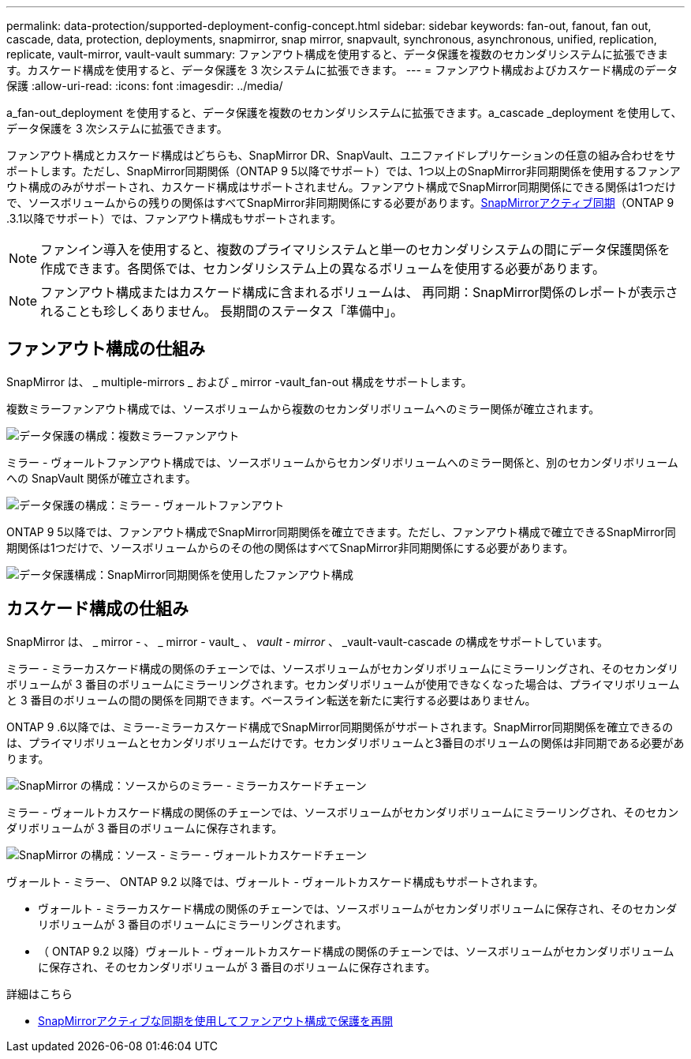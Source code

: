 ---
permalink: data-protection/supported-deployment-config-concept.html 
sidebar: sidebar 
keywords: fan-out, fanout, fan out, cascade, data, protection, deployments, snapmirror, snap mirror, snapvault, synchronous, asynchronous, unified, replication, replicate, vault-mirror, vault-vault 
summary: ファンアウト構成を使用すると、データ保護を複数のセカンダリシステムに拡張できます。カスケード構成を使用すると、データ保護を 3 次システムに拡張できます。 
---
= ファンアウト構成およびカスケード構成のデータ保護
:allow-uri-read: 
:icons: font
:imagesdir: ../media/


[role="lead"]
a_fan-out_deployment を使用すると、データ保護を複数のセカンダリシステムに拡張できます。a_cascade _deployment を使用して、データ保護を 3 次システムに拡張できます。

ファンアウト構成とカスケード構成はどちらも、SnapMirror DR、SnapVault、ユニファイドレプリケーションの任意の組み合わせをサポートします。ただし、SnapMirror同期関係（ONTAP 9 5以降でサポート）では、1つ以上のSnapMirror非同期関係を使用するファンアウト構成のみがサポートされ、カスケード構成はサポートされません。ファンアウト構成でSnapMirror同期関係にできる関係は1つだけで、ソースボリュームからの残りの関係はすべてSnapMirror非同期関係にする必要があります。xref:../snapmirror-active-sync/recover-unplanned-failover-task.html[SnapMirrorアクティブ同期]（ONTAP 9 .3.1以降でサポート）では、ファンアウト構成もサポートされます。


NOTE: ファンイン導入を使用すると、複数のプライマリシステムと単一のセカンダリシステムの間にデータ保護関係を作成できます。各関係では、セカンダリシステム上の異なるボリュームを使用する必要があります。


NOTE: ファンアウト構成またはカスケード構成に含まれるボリュームは、
再同期：SnapMirror関係のレポートが表示されることも珍しくありません。
長期間のステータス「準備中」。



== ファンアウト構成の仕組み

SnapMirror は、 _ multiple-mirrors _ および _ mirror -vault_fan-out 構成をサポートします。

複数ミラーファンアウト構成では、ソースボリュームから複数のセカンダリボリュームへのミラー関係が確立されます。

image:sm-mirror-mirror-fanout.png["データ保護の構成：複数ミラーファンアウト"]

ミラー - ヴォールトファンアウト構成では、ソースボリュームからセカンダリボリュームへのミラー関係と、別のセカンダリボリュームへの SnapVault 関係が確立されます。

image:sm-mirror-vault-fanout.png["データ保護の構成：ミラー - ヴォールトファンアウト"]

ONTAP 9 5以降では、ファンアウト構成でSnapMirror同期関係を確立できます。ただし、ファンアウト構成で確立できるSnapMirror同期関係は1つだけで、ソースボリュームからのその他の関係はすべてSnapMirror非同期関係にする必要があります。

image:ssm-fanout.gif["データ保護構成：SnapMirror同期関係を使用したファンアウト構成"]



== カスケード構成の仕組み

SnapMirror は、 _ mirror - 、 _ mirror - vault_ 、 _vault - mirror_ 、 _vault-vault-cascade の構成をサポートしています。

ミラー - ミラーカスケード構成の関係のチェーンでは、ソースボリュームがセカンダリボリュームにミラーリングされ、そのセカンダリボリュームが 3 番目のボリュームにミラーリングされます。セカンダリボリュームが使用できなくなった場合は、プライマリボリュームと 3 番目のボリュームの間の関係を同期できます。ベースライン転送を新たに実行する必要はありません。

ONTAP 9 .6以降では、ミラー-ミラーカスケード構成でSnapMirror同期関係がサポートされます。SnapMirror同期関係を確立できるのは、プライマリボリュームとセカンダリボリュームだけです。セカンダリボリュームと3番目のボリュームの関係は非同期である必要があります。

image:sm-mirror-mirror-cascade.png["SnapMirror の構成：ソースからのミラー - ミラーカスケードチェーン"]

ミラー - ヴォールトカスケード構成の関係のチェーンでは、ソースボリュームがセカンダリボリュームにミラーリングされ、そのセカンダリボリュームが 3 番目のボリュームに保存されます。

image:sm-mirror-vault-cascade.png["SnapMirror の構成：ソース - ミラー - ヴォールトカスケードチェーン"]

ヴォールト - ミラー、 ONTAP 9.2 以降では、ヴォールト - ヴォールトカスケード構成もサポートされます。

* ヴォールト - ミラーカスケード構成の関係のチェーンでは、ソースボリュームがセカンダリボリュームに保存され、そのセカンダリボリュームが 3 番目のボリュームにミラーリングされます。
* （ ONTAP 9.2 以降）ヴォールト - ヴォールトカスケード構成の関係のチェーンでは、ソースボリュームがセカンダリボリュームに保存され、そのセカンダリボリュームが 3 番目のボリュームに保存されます。


.詳細はこちら
* xref:../snapmirror-active-sync/recover-unplanned-failover-task.html[SnapMirrorアクティブな同期を使用してファンアウト構成で保護を再開]


